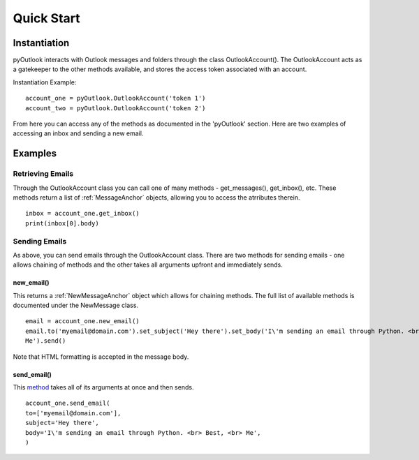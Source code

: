 Quick Start
===========

Instantiation
-------------

pyOutlook interacts with Outlook messages and folders through the class OutlookAccount(). The OutlookAccount acts as a gatekeeper
to the other methods available, and stores the access token associated with an account.

Instantiation Example::

    account_one = pyOutlook.OutlookAccount('token 1')
    account_two = pyOutlook.OutlookAccount('token 2')

From here you can access any of the methods as documented in the 'pyOutlook' section. Here are two examples of accessing
an inbox and sending a new email.

Examples
--------

Retrieving Emails
^^^^^^^^^^^^^^^^^
Through the OutlookAccount class you can call one of many methods - get_messages(), get_inbox(), etc.
These methods return a list of :ref:`MessageAnchor` objects, allowing you to access the atrributes therein.
::
    inbox = account_one.get_inbox()
    print(inbox[0].body)

Sending Emails
^^^^^^^^^^^^^^
As above, you can send emails through the OutlookAccount class. There are two methods for sending emails - one allows
chaining of methods and the other takes all arguments upfront and immediately sends.

new_email()
"""""""""""
This returns a :ref:`NewMessageAnchor` object which allows for chaining methods. The full list of available methods is documented
under the NewMessage class.

::

    email = account_one.new_email()
    email.to('myemail@domain.com').set_subject('Hey there').set_body('I\'m sending an email through Python. <br> Best, <br>
    Me').send()

Note that HTML formatting is accepted in the message body.


send_email()
""""""""""""
This `method <pyOutlook.html#pyOutlook.core.main.OutlookAccount.send_email>`_ takes all of its arguments at once and then
sends.

::

    account_one.send_email(
    to=['myemail@domain.com'],
    subject='Hey there',
    body='I\'m sending an email through Python. <br> Best, <br> Me',
    )

